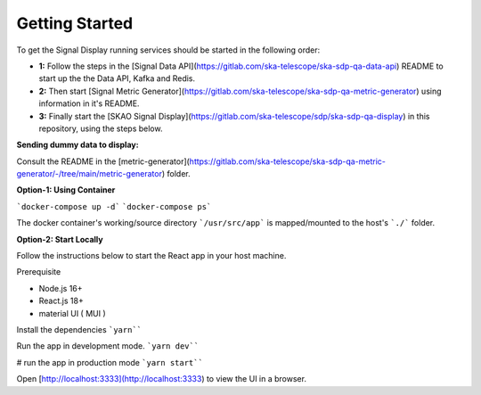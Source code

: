 Getting Started
===============

To get the Signal Display running services should be started in the following order:

- **1:** Follow the steps in the [Signal Data API](https://gitlab.com/ska-telescope/ska-sdp-qa-data-api) README to start up the the Data API, Kafka and Redis.\
- **2:** Then start [Signal Metric Generator](https://gitlab.com/ska-telescope/ska-sdp-qa-metric-generator) using information in it's README.\
- **3:** Finally start the [SKAO Signal Display](https://gitlab.com/ska-telescope/sdp/ska-sdp-qa-display) in this repository, using the steps below.\

**Sending dummy data to display:** 

Consult the README in the [metric-generator](https://gitlab.com/ska-telescope/ska-sdp-qa-metric-generator/-/tree/main/metric-generator) folder.

**Option-1: Using Container**

```docker-compose up -d```
```docker-compose ps```

The docker container's working/source directory ```/usr/src/app``` is 
mapped/mounted to the host's ```./``` folder.

**Option-2: Start Locally**

Follow the instructions below to start the React app in your host machine.

Prerequisite

- Node.js 16+
- React.js 18+
- material UI ( MUI )

Install the dependencies
```yarn````

Run the app in development mode.
```yarn dev````

# run the app in production mode
```yarn start````


Open [http://localhost:3333](http://localhost:3333) to view the UI in a browser.